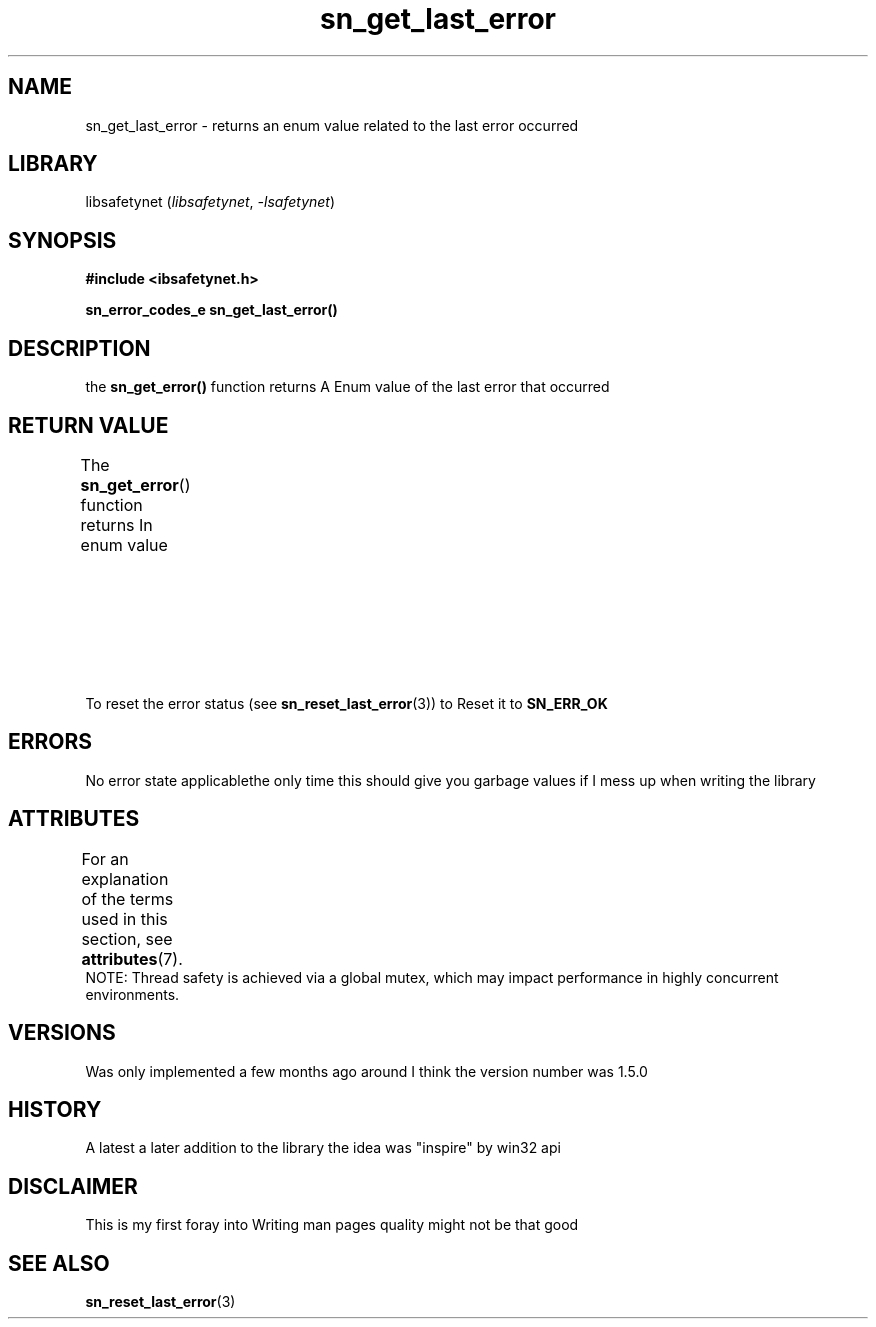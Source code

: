 .\" Copyright (C) 2024  Tete
.\"
.\" This program is free software: you can redistribute it and/or modify
.\" it under the terms of the GNU General Public License as published by
.\" the Free Software Foundation, either version 3 of the License, or
.\" (at your option) any later version.
.\"
.\" This program is distributed in the hope that it will be useful,
.\" but WITHOUT ANY WARRANTY; without even the implied warranty of
.\" MERCHANTABILITY or FITNESS FOR A PARTICULAR PURPOSE.  See the
.\" GNU General Public License for more details.
.\"
.\" You should have received a copy of the GNU General Public License
.\" along with this program.  If not, see <https://www.gnu.org/licenses/>.

.TH sn_get_last_error 3 2025-01-06 "libsafetynet manual"

.SH NAME
sn_get_last_error \- returns an enum value related to the last error occurred
.SH LIBRARY
libsafetynet
.RI ( libsafetynet ", " \-lsafetynet )
.SH SYNOPSIS
.nf
.B #include <ibsafetynet.h>
.P
.BI "sn_error_codes_e sn_get_last_error()"
.fi

.SH DESCRIPTION
the 
.BR sn_get_error()
function returns A Enum value of the last error that occurred

.SH RETURN VALUE
The
.BR sn_get_error ()
function returns In enum value
.TS
allbox;
lb lb lb
l l l.
Value\ Name	Description	Ordinal
T{
.na
.nh
.BR SN_ERR_OK
T}	everything\ is\ AOK	0
T{
.na
.nh
.BR SN_ERR_NULL_PTR
T}	Nullprinter\ provided\ to\ function	5
T{
.na
.nh
.BR SN_ERR_NO_SIZE
T}	no\ size\ Metadata\ Provided\ or\ available	10
T{
.na
.nh
.BR SN_ERR_BAD_SIZE
T}	Invalid\ size\ provided	15
T{
.na
.nh
.BR SN_ERR_BAD_ALLOC
T}	libc\ malloc\ Returned\ null	20
T{
.na
.nh
.BR SN_ERR_NO_ADDER_FOUND
T}	no\ adder\ provided\ or\ available	30
T{
.na
.nh
.BR SN_WARN_DUB_FREE
T}	Possible\ double\ free\ but\ it\ could\ not\ be\ in\ the\ registry\ though\ \ 	80
.TE
To reset the error status  (see
.BR sn_reset_last_error (3))
to Reset it to
.BR SN_ERR_OK

.SH ERRORS
No error state applicablethe only time this should give you garbage values if I mess up when writing the library

.SH ATTRIBUTES
For an explanation of the terms used in this section, see
.BR attributes (7).
.TS
allbox;
lbx lb lb
l l l.
Interface	Attribute	Value
T{
.na
.nh
.BR  sn_get_error ()
T}	Thread safety	MT-Safe
.TE
NOTE: Thread safety is achieved via a global mutex, which may impact performance in highly concurrent environments.

.SH VERSIONS
Was only implemented a few months ago around I think the version number was 1.5.0

.SH HISTORY
A latest a later addition to the library the idea was "inspire" by win\3\2 api

.SH DISCLAIMER
This is my first foray into Writing man pages quality might not be that good

.SH SEE ALSO
.BR sn_reset_last_error (3)